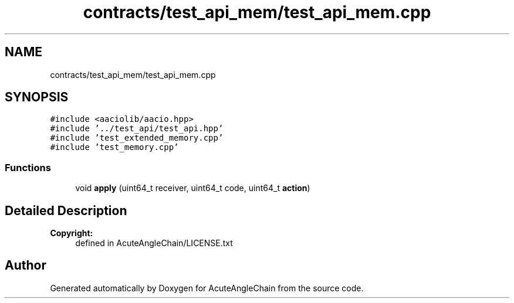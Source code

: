 .TH "contracts/test_api_mem/test_api_mem.cpp" 3 "Sun Jun 3 2018" "AcuteAngleChain" \" -*- nroff -*-
.ad l
.nh
.SH NAME
contracts/test_api_mem/test_api_mem.cpp
.SH SYNOPSIS
.br
.PP
\fC#include <aaciolib/aacio\&.hpp>\fP
.br
\fC#include '\&.\&./test_api/test_api\&.hpp'\fP
.br
\fC#include 'test_extended_memory\&.cpp'\fP
.br
\fC#include 'test_memory\&.cpp'\fP
.br

.SS "Functions"

.in +1c
.ti -1c
.RI "void \fBapply\fP (uint64_t receiver, uint64_t code, uint64_t \fBaction\fP)"
.br
.in -1c
.SH "Detailed Description"
.PP 

.PP
\fBCopyright:\fP
.RS 4
defined in AcuteAngleChain/LICENSE\&.txt 
.RE
.PP

.SH "Author"
.PP 
Generated automatically by Doxygen for AcuteAngleChain from the source code\&.
